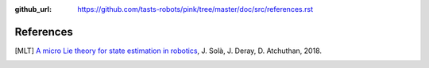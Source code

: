 :github_url: https://github.com/tasts-robots/pink/tree/master/doc/src/references.rst

**********
References
**********

.. [MLT] `A micro Lie theory for state estimation in robotics <https://arxiv.org/abs/1812.01537>`_, J. Solà, J. Deray, D. Atchuthan, 2018.

